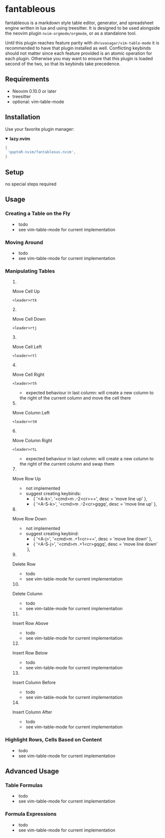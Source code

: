 * fantableous
fantableous is a markdown style table editor, generator, and spreadsheet engine written in lua and using treesitter. It is designed to be used alongside the neovim plugin ~nvim-orgmode/orgmode~, or as a standalone tool.

Until this plugin reaches feature parity with ~dhruvasagar/vim-table-mode~ it is recommended to have that plugin installed as well.
Conflicting keybinds should not matter since each feature provided is an atomic operation for each plugin. Otherwise you may want to ensure that this plugin is loaded second of the two, so that its keybinds take precedence.

** Requirements

- Neovim 0.10.0 or later
- treesitter
- optional: vim-table-mode

** Installation

Use your favorite plugin manager:

#+HTML:<details open><summary><b><a href-"https://github.com/folke/lazy.nvim">lazy.nvim<//a></b></summary</br>

#+BEGIN_SRC lua
{
 'qaptoR-nvim/fantableous.nvim',
}
#+END_SRC

#+HTML:</det*ls>


** Setup
no special steps required

** Usage
*** Creating a Table on the Fly
- todo
- see vim-table-mode for current implementation


*** Moving Around
- todo
- see vim-table-mode for current implementation


*** Manipulating Tables
**** Move Cell Up
~<leader>rtk~

**** Move Cell Down
~<leader>rtj~

**** Move Cell Left
~<leader>rtl~

**** Move Cell Right
~<leader>rth~
- expected behaviour in last column: will create a new column to the right of the current column and move the cell there

**** Move Column Left
~<leader>rtH~

**** Move Column Right
~<leader>rtL~
- expected behaviour in last column: will create a new column to the right of the current column and swap them

**** Move Row Up
- not implemented
- suggest creating keybinds:
  - { '<A-k>', '<cmd>m .-2<cr>==', desc = 'move line up' },
  - { '<A-S-k>', '<cmd>m .-2<cr>gqgq', desc = 'move line up' },

**** Move Row Down
- not implemented
- suggest creating keybind:
  - { '<A-j>', '<cmd>m .+1<cr>==', desc = 'move line down' },
  - { '<A-S-j>', '<cmd>m .+1<cr>gqgq', desc = 'move line down' },

**** Delete Row
- todo
- see vim-table-mode for current implementation

**** Delete Column
- todo
- see vim-table-mode for current implementation

**** Insert Row Above
- todo
- see vim-table-mode for current implementation

**** Insert Row Below
- todo
- see vim-table-mode for current implementation

**** Insert Column Before
- todo
- see vim-table-mode for current implementation

**** Insert Column After
- todo
- see vim-table-mode for current implementation


*** Highlight Rows, Cells Based on Content
- todo
- see vim-table-mode for current implementation

** Advanced Usage
*** Table Formulas
- todo
- see vim-table-mode for current implementation

*** Formula Expressions 
- todo
- see vim-table-mode for current implementation

